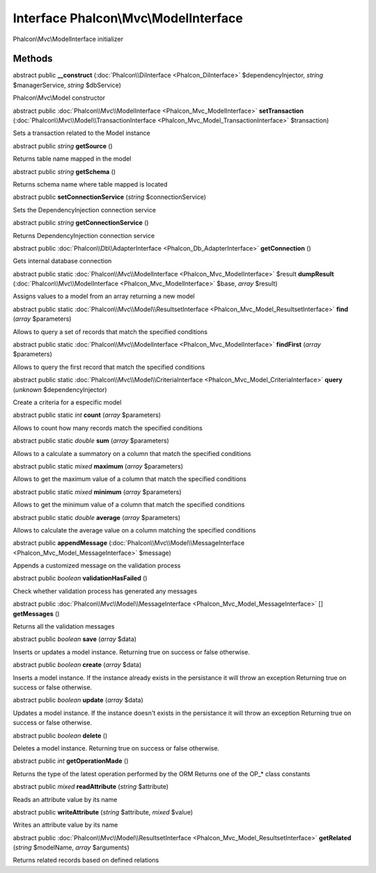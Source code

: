 Interface **Phalcon\\Mvc\\ModelInterface**
==========================================

Phalcon\\Mvc\\ModelInterface initializer


Methods
---------

abstract public  **__construct** (:doc:`Phalcon\\DiInterface <Phalcon_DiInterface>` $dependencyInjector, *string* $managerService, *string* $dbService)

Phalcon\\Mvc\\Model constructor



abstract public :doc:`Phalcon\\Mvc\\ModelInterface <Phalcon_Mvc_ModelInterface>`  **setTransaction** (:doc:`Phalcon\\Mvc\\Model\\TransactionInterface <Phalcon_Mvc_Model_TransactionInterface>` $transaction)

Sets a transaction related to the Model instance



abstract public *string*  **getSource** ()

Returns table name mapped in the model



abstract public *string*  **getSchema** ()

Returns schema name where table mapped is located



abstract public  **setConnectionService** (*string* $connectionService)

Sets the DependencyInjection connection service



abstract public *string*  **getConnectionService** ()

Returns DependencyInjection connection service



abstract public :doc:`Phalcon\\Db\\AdapterInterface <Phalcon_Db_AdapterInterface>`  **getConnection** ()

Gets internal database connection



abstract public static :doc:`Phalcon\\Mvc\\ModelInterface <Phalcon_Mvc_ModelInterface>`  $result **dumpResult** (:doc:`Phalcon\\Mvc\\ModelInterface <Phalcon_Mvc_ModelInterface>` $base, *array* $result)

Assigns values to a model from an array returning a new model



abstract public static :doc:`Phalcon\\Mvc\\Model\\ResultsetInterface <Phalcon_Mvc_Model_ResultsetInterface>`  **find** (*array* $parameters)

Allows to query a set of records that match the specified conditions



abstract public static :doc:`Phalcon\\Mvc\\ModelInterface <Phalcon_Mvc_ModelInterface>`  **findFirst** (*array* $parameters)

Allows to query the first record that match the specified conditions



abstract public static :doc:`Phalcon\\Mvc\\Model\\CriteriaInterface <Phalcon_Mvc_Model_CriteriaInterface>`  **query** (*unknown* $dependencyInjector)

Create a criteria for a especific model



abstract public static *int*  **count** (*array* $parameters)

Allows to count how many records match the specified conditions



abstract public static *double*  **sum** (*array* $parameters)

Allows to a calculate a summatory on a column that match the specified conditions



abstract public static *mixed*  **maximum** (*array* $parameters)

Allows to get the maximum value of a column that match the specified conditions



abstract public static *mixed*  **minimum** (*array* $parameters)

Allows to get the minimum value of a column that match the specified conditions



abstract public static *double*  **average** (*array* $parameters)

Allows to calculate the average value on a column matching the specified conditions



abstract public  **appendMessage** (:doc:`Phalcon\\Mvc\\Model\\MessageInterface <Phalcon_Mvc_Model_MessageInterface>` $message)

Appends a customized message on the validation process



abstract public *boolean*  **validationHasFailed** ()

Check whether validation process has generated any messages



abstract public :doc:`Phalcon\\Mvc\\Model\\MessageInterface <Phalcon_Mvc_Model_MessageInterface>` [] **getMessages** ()

Returns all the validation messages



abstract public *boolean*  **save** (*array* $data)

Inserts or updates a model instance. Returning true on success or false otherwise.



abstract public *boolean*  **create** (*array* $data)

Inserts a model instance. If the instance already exists in the persistance it will throw an exception Returning true on success or false otherwise.



abstract public *boolean*  **update** (*array* $data)

Updates a model instance. If the instance doesn't exists in the persistance it will throw an exception Returning true on success or false otherwise.



abstract public *boolean*  **delete** ()

Deletes a model instance. Returning true on success or false otherwise.



abstract public *int*  **getOperationMade** ()

Returns the type of the latest operation performed by the ORM Returns one of the OP_* class constants



abstract public *mixed*  **readAttribute** (*string* $attribute)

Reads an attribute value by its name



abstract public  **writeAttribute** (*string* $attribute, *mixed* $value)

Writes an attribute value by its name



abstract public :doc:`Phalcon\\Mvc\\Model\\ResultsetInterface <Phalcon_Mvc_Model_ResultsetInterface>`  **getRelated** (*string* $modelName, *array* $arguments)

Returns related records based on defined relations



